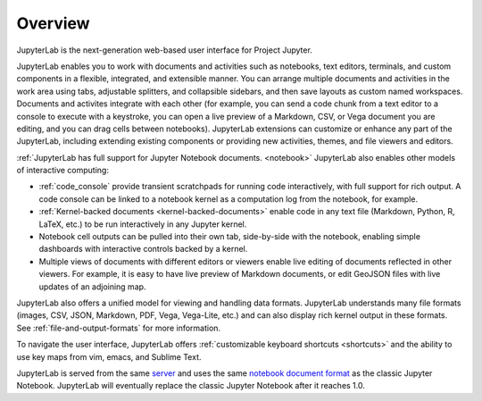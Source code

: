 .. _overview:

Overview
--------

JupyterLab is the next-generation web-based user interface for Project Jupyter.

JupyterLab enables you to work with documents and activities such as notebooks,
text editors, terminals, and custom components in a flexible, integrated, and
extensible manner. You can arrange multiple documents and activities in the work
area using tabs, adjustable splitters, and collapsible sidebars, and then save
layouts as custom named workspaces. Documents and activites integrate with each
other (for example, you can send a code chunk from a text editor to a console to
execute with a keystroke, you can open a live preview of a Markdown, CSV, or
Vega document you are editing, and you can drag cells between notebooks).
JupyterLab extensions can customize or enhance any part of the JupyterLab,
including extending existing components or providing new activities, themes, and
file viewers and editors.

:ref:`JupyterLab has full support for Jupyter Notebook documents. <notebook>`
JupyterLab also enables other models of interactive computing:

-  :ref:`code_console` provide transient scratchpads for running code
   interactively, with full support for rich output. A code console can be
   linked to a notebook kernel as a computation log from the notebook, for
   example.
-  :ref:`Kernel-backed documents <kernel-backed-documents>` enable code in any
   text file (Markdown, Python, R, LaTeX, etc.) to be run interactively in any
   Jupyter kernel.
-  Notebook cell outputs can be pulled into their own tab, side-by-side with
   the notebook, enabling simple dashboards with interactive controls backed by
   a kernel.
-  Multiple views of documents with different editors or viewers enable live
   editing of documents reflected in other viewers. For example, it is easy to
   have live preview of Markdown documents, or edit GeoJSON files with live
   updates of an adjoining map.

JupyterLab also offers a unified model for viewing and handling data formats.
JupyterLab understands many file formats (images, CSV, JSON, Markdown, PDF,
Vega, Vega-Lite, etc.) and can also display rich kernel output in these formats.
See :ref:`file-and-output-formats` for more information.

To navigate the user interface, JupyterLab offers :ref:`customizable keyboard shortcuts <shortcuts>`
and the ability to use key maps from vim, emacs, and Sublime Text.

JupyterLab is served from the same `server
<https://jupyter-notebook.readthedocs.io/en/stable/>`__ and uses the same
`notebook document format <http://nbformat.readthedocs.io/en/latest/>`__ as the
classic Jupyter Notebook. JupyterLab will eventually replace the classic Jupyter
Notebook after it reaches 1.0.
